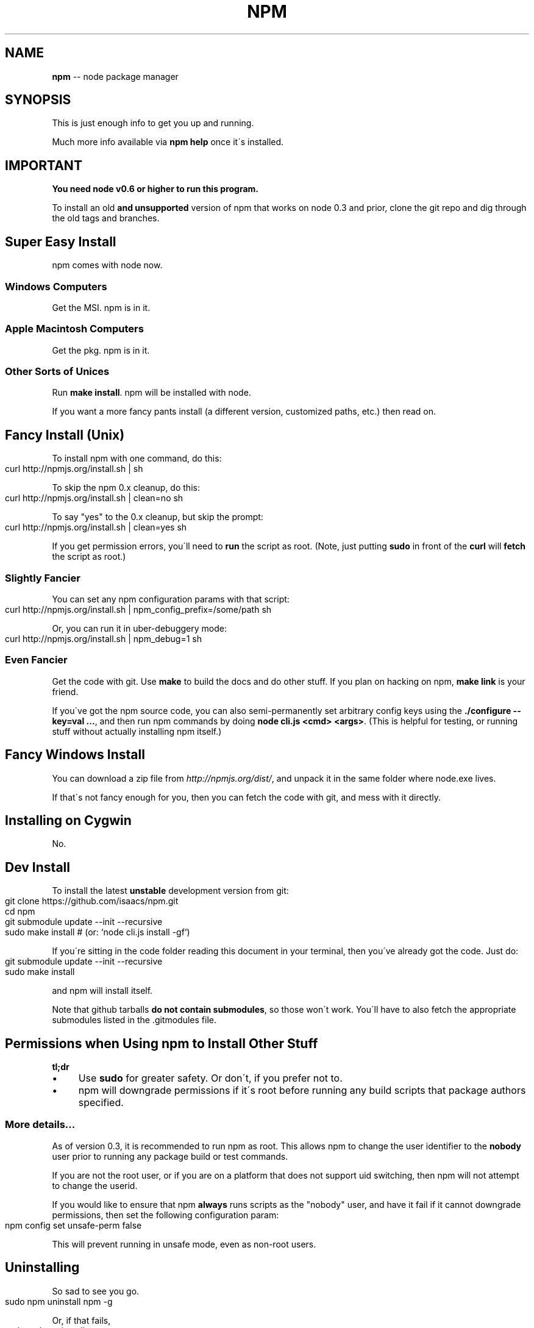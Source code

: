 .\" Generated with Ronnjs/v0.1
.\" http://github.com/kapouer/ronnjs/
.
.TH "NPM" "1" "February 2012" "" ""
.
.SH "NAME"
\fBnpm\fR \-\- node package manager
.
.SH "SYNOPSIS"
This is just enough info to get you up and running\.
.
.P
Much more info available via \fBnpm help\fR once it\'s installed\.
.
.SH "IMPORTANT"
\fBYou need node v0\.6 or higher to run this program\.\fR
.
.P
To install an old \fBand unsupported\fR version of npm that works on node 0\.3
and prior, clone the git repo and dig through the old tags and branches\.
.
.SH "Super Easy Install"
npm comes with node now\.
.
.SS "Windows Computers"
Get the MSI\.  npm is in it\.
.
.SS "Apple Macintosh Computers"
Get the pkg\.  npm is in it\.
.
.SS "Other Sorts of Unices"
Run \fBmake install\fR\|\.  npm will be installed with node\.
.
.P
If you want a more fancy pants install (a different version, customized
paths, etc\.) then read on\.
.
.SH "Fancy Install (Unix)"
To install npm with one command, do this:
.
.IP "" 4
.
.nf
curl http://npmjs\.org/install\.sh | sh
.
.fi
.
.IP "" 0
.
.P
To skip the npm 0\.x cleanup, do this:
.
.IP "" 4
.
.nf
curl http://npmjs\.org/install\.sh | clean=no sh
.
.fi
.
.IP "" 0
.
.P
To say "yes" to the 0\.x cleanup, but skip the prompt:
.
.IP "" 4
.
.nf
curl http://npmjs\.org/install\.sh | clean=yes sh
.
.fi
.
.IP "" 0
.
.P
If you get permission errors, you\'ll need to \fBrun\fR the script as root\.
(Note, just putting \fBsudo\fR in front of the \fBcurl\fR will \fBfetch\fR the script
as root\.)
.
.SS "Slightly Fancier"
You can set any npm configuration params with that script:
.
.IP "" 4
.
.nf
curl http://npmjs\.org/install\.sh | npm_config_prefix=/some/path sh
.
.fi
.
.IP "" 0
.
.P
Or, you can run it in uber\-debuggery mode:
.
.IP "" 4
.
.nf
curl http://npmjs\.org/install\.sh | npm_debug=1 sh
.
.fi
.
.IP "" 0
.
.SS "Even Fancier"
Get the code with git\.  Use \fBmake\fR to build the docs and do other stuff\.
If you plan on hacking on npm, \fBmake link\fR is your friend\.
.
.P
If you\'ve got the npm source code, you can also semi\-permanently set
arbitrary config keys using the \fB\|\./configure \-\-key=val \.\.\.\fR, and then
run npm commands by doing \fBnode cli\.js <cmd> <args>\fR\|\.  (This is helpful
for testing, or running stuff without actually installing npm itself\.)
.
.SH "Fancy Windows Install"
You can download a zip file from \fIhttp://npmjs\.org/dist/\fR, and unpack it
in the same folder where node\.exe lives\.
.
.P
If that\'s not fancy enough for you, then you can fetch the code with
git, and mess with it directly\.
.
.SH "Installing on Cygwin"
No\.
.
.SH "Dev Install"
To install the latest \fBunstable\fR development version from git:
.
.IP "" 4
.
.nf
git clone https://github\.com/isaacs/npm\.git
cd npm
git submodule update \-\-init \-\-recursive
sudo make install     # (or: `node cli\.js install \-gf`)
.
.fi
.
.IP "" 0
.
.P
If you\'re sitting in the code folder reading this document in your
terminal, then you\'ve already got the code\.  Just do:
.
.IP "" 4
.
.nf
git submodule update \-\-init \-\-recursive
sudo make install
.
.fi
.
.IP "" 0
.
.P
and npm will install itself\.
.
.P
Note that github tarballs \fBdo not contain submodules\fR, so
those won\'t work\.  You\'ll have to also fetch the appropriate submodules
listed in the \.gitmodules file\.
.
.SH "Permissions when Using npm to Install Other Stuff"
\fBtl;dr\fR
.
.IP "\(bu" 4
Use \fBsudo\fR for greater safety\.  Or don\'t, if you prefer not to\.
.
.IP "\(bu" 4
npm will downgrade permissions if it\'s root before running any build
scripts that package authors specified\.
.
.IP "" 0
.
.SS "More details\.\.\."
As of version 0\.3, it is recommended to run npm as root\.
This allows npm to change the user identifier to the \fBnobody\fR user prior
to running any package build or test commands\.
.
.P
If you are not the root user, or if you are on a platform that does not
support uid switching, then npm will not attempt to change the userid\.
.
.P
If you would like to ensure that npm \fBalways\fR runs scripts as the
"nobody" user, and have it fail if it cannot downgrade permissions, then
set the following configuration param:
.
.IP "" 4
.
.nf
npm config set unsafe\-perm false
.
.fi
.
.IP "" 0
.
.P
This will prevent running in unsafe mode, even as non\-root users\.
.
.SH "Uninstalling"
So sad to see you go\.
.
.IP "" 4
.
.nf
sudo npm uninstall npm \-g
.
.fi
.
.IP "" 0
.
.P
Or, if that fails,
.
.IP "" 4
.
.nf
sudo make uninstall
.
.fi
.
.IP "" 0
.
.SH "More Severe Uninstalling"
Usually, the above instructions are sufficient\.  That will remove
npm, but leave behind anything you\'ve installed\.
.
.P
If you would like to remove all the packages that you have installed,
then you can use the \fBnpm ls\fR command to find them, and then \fBnpm rm\fR to
remove them\.
.
.P
To remove cruft left behind by npm 0\.x, you can use the included \fBclean\-old\.sh\fR script file\.  You can run it conveniently like this:
.
.IP "" 4
.
.nf
npm explore npm \-g \-\- sh scripts/clean\-old\.sh
.
.fi
.
.IP "" 0
.
.P
npm uses two configuration files, one for per\-user configs, and another
for global (every\-user) configs\.  You can view them by doing:
.
.IP "" 4
.
.nf
npm config get userconfig   # defaults to ~/\.npmrc
npm config get globalconfig # defaults to /usr/local/etc/npmrc
.
.fi
.
.IP "" 0
.
.P
Uninstalling npm does not remove configuration files by default\.  You
must remove them yourself manually if you want them gone\.  Note that
this means that future npm installs will not remember the settings that
you have chosen\.
.
.SH "Using npm Programmatically"
If you would like to use npm programmatically, you can do that\.
It\'s not very well documented, but it \fIis\fR rather simple\.
.
.IP "" 4
.
.nf
var npm = require("npm")
npm\.load(myConfigObject, function (er) {
  if (er) return handlError(er)
  npm\.commands\.install(["some", "args"], function (er, data) {
    if (er) return commandFailed(er)
    // command succeeded, and data might have some info
  })
  npm\.on("log", function (message) { \.\.\.\. })
})
.
.fi
.
.IP "" 0
.
.P
The \fBload\fR function takes an object hash of the command\-line configs\.
The various \fBnpm\.commands\.<cmd>\fR functions take an \fBarray\fR of
positional argument \fBstrings\fR\|\.  The last argument to any \fBnpm\.commands\.<cmd>\fR function is a callback\.  Some commands take other
optional arguments\.  Read the source\.
.
.P
You cannot set configs individually for any single npm function at this
time\.  Since \fBnpm\fR is a singleton, any call to \fBnpm\.config\.set\fR will
change the value for \fIall\fR npm commands in that process\.
.
.P
See \fB\|\./bin/npm\-cli\.js\fR for an example of pulling config values off of the
command line arguments using nopt\.  You may also want to check out \fBnpm
help config\fR to learn about all the options you can set there\.
.
.SH "More Docs"
Check out the docs \fIhttp://npmjs\.org/doc/\fR,
especially the faq \fIhttp://npmjs\.org/doc/faq\.html\fR\|\.
.
.P
You can use the \fBnpm help\fR command to read any of them\.
.
.P
If you\'re a developer, and you want to use npm to publish your program,
you should read this \fIhttp://npmjs\.org/doc/developers\.html\fR
.
.SH "Legal Stuff"
"npm" and "the npm registry" are owned by Isaac Z\. Schlueter\.  All
rights not explicitly granted in the MIT license are reserved\. See the
included LICENSE file for more details\.
.
.P
"Node\.js" and "node" are trademarks owned by Joyent, Inc\.  npm is not
officially part of the Node\.js project, and is neither owned by nor
officially affiliated with Joyent, Inc\.
.
.P
The packages in the npm registry are not part of npm itself, and are the
sole property of their respective maintainers\.  While every effort is
made to ensure accountability, there is absolutely no guarantee,
warrantee, or assertion made as to the quality, fitness for a specific
purpose, or lack of malice in any given npm package\.  Modules
published on the npm registry are not affiliated with or endorsed by
Joyent, Inc\., Isaac Z\. Schlueter, Ryan Dahl, or the Node\.js project\.
.
.P
If you have a complaint about a package in the npm registry, and cannot
resolve it with the package owner, please express your concerns to
Isaac Z\. Schlueter at \fIi@izs\.me\fR\|\.
.
.SS "In plain english"
This is mine; not my employer\'s, not Node\'s, not Joyent\'s, not Ryan
Dahl\'s\.
.
.P
If you publish something, it\'s yours, and you are solely accountable
for it\.  Not me, not Node, not Joyent, not Ryan Dahl\.
.
.P
If other people publish something, it\'s theirs\.  Not mine, not Node\'s,
not Joyent\'s, not Ryan Dahl\'s\.
.
.P
Yes, you can publish something evil\.  It will be removed promptly if
reported, and we\'ll lose respect for you\.  But there is no vetting
process for published modules\.
.
.P
If this concerns you, inspect the source before using packages\.
.
.SH "BUGS"
When you find issues, please report them:
.
.IP "\(bu" 4
web: \fIhttp://github\.com/isaacs/npm/issues\fR
.
.IP "\(bu" 4
email: \fInpm\-@googlegroups\.com\fR
.
.IP "" 0
.
.P
Be sure to include \fIall\fR of the output from the npm command that didn\'t work
as expected\.  The \fBnpm\-debug\.log\fR file is also helpful to provide\.
.
.P
You can also look for isaacs in #node\.js on irc://irc\.freenode\.net\.  He
will no doubt tell you to put the output in a gist or email\.
.
.SH "SEE ALSO"
.
.IP "\(bu" 4
npm help npm
.
.IP "\(bu" 4
npm help faq
.
.IP "\(bu" 4
npm help help
.
.IP "\(bu" 4
npm help index
.
.IP "" 0

